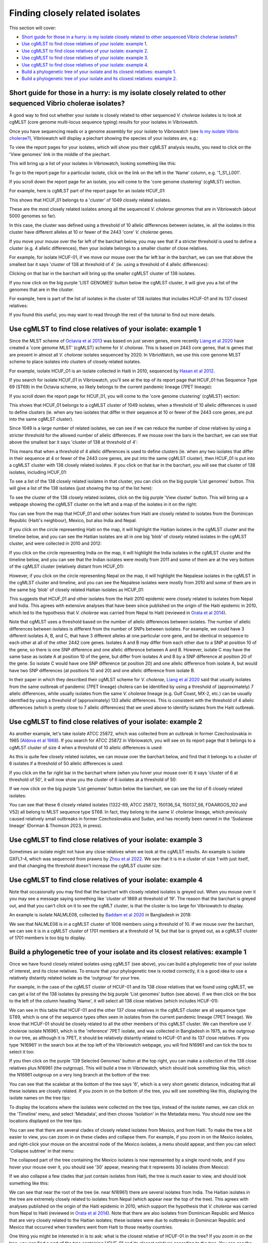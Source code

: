 Finding closely related isolates
================================

This section will cover:

* `Short guide for those in a hurry: is my isolate closely related to other sequenced Vibrio cholerae isolates?`_
* `Use cgMLST to find close relatives of your isolate: example 1`_.
* `Use cgMLST to find close relatives of your isolate: example 2`_.
* `Use cgMLST to find close relatives of your isolate: example 3`_.
* `Use cgMLST to find close relatives of your isolate: example 4`_.
* `Build a phylogenetic tree of your isolate and its closest relatives: example 1`_.
* `Build a phylogenetic tree of your isolate and its closest relatives: example 2`_.

Short guide for those in a hurry: is my isolate closely related to other sequenced Vibrio cholerae isolates?
------------------------------------------------------------------------------------------------------------

A good way to find out whether your isolate is closely related to other sequenced *V. cholerae* isolates is to look at cgMLST (core genome multi-locus sequence typing) results for your isolates in Vibriowatch.

Once you have sequencing reads or a genome assembly for your isolate to Vibriowatch (see `Is my isolate Vibrio cholerae? <https://vibriowatch.readthedocs.io/en/latest/assemblies.html#short-guide-for-those-in-a-hurry-is-my-isolate-vibrio-cholerae>`_), Vibriowatch will display a piechart showing the species of your isolates are, e.g.:

.. image:: Picture7.png
  :width: 650

To view the report pages for your isolates, which will show you their cgMLST analysis results, 
you need to click on the 'View genomes' link in the middle of the piechart.
  
This will bring up a list of your isolates in Vibriowatch, looking something like this:

.. image:: Picture8.png
  :width: 650
  
To go to the report page for a particular isolate, click on the link on the left in the 'Name' column, e.g. '1_S1_L001'.

If you scroll down the report page for an isolate, you will come to the 'core genome clustering' (cgMLST) section.

For example, here is cgMLST part of the report page for an isolate HCUF_01:

.. image:: Picture27.png
  :width: 650
  
This shows that HCUF_01 belongs to a 'cluster' of 1049 closely related isolates. 

These are the most closely related isolates among all the sequenced *V. cholerae* genomes that are in Vibriowatch (about 5000 genomes so far).

In this case, the cluster was defined using a threshold of 10 allelic differences between isolates, ie.
all the isolates in this cluster have different alleles at 10 or fewer of the 2443 'core' *V. cholerae* genes.

If you move your mouse over the far left of the barchart below, you may see that if a stricter threshold is used to define a cluster (e.g. 4 allelic differences), then your isolate belongs to a smaller cluster of close relatives.

For example, for isolate HCUF-01, if we move our mouse over the far left bar in the barchart, we can see that above the smallest bar it says 'cluster of 138 at threshold of 4' (ie. using a threshold of 4 allelic differences):

.. image:: Picture51.png
  :width: 650
  
Clicking on that bar in the barchart will bring up the smaller cgMLST cluster of 138 isolates.

If you now click on the big purple 'LIST GENOMES' button below the cgMLST cluster, it will give you a list of the genomes that are in the cluster.

For example, here is part of the list of isolates in the cluster of 138 isolates that includes HCUF-01 and its 137 closest relatives:

.. image:: Picture88.png
  :width: 650

If you found this useful, you may want to read through the rest of the tutorial to find out more details. 

Use cgMLST to find close relatives of your isolate: example 1
-------------------------------------------------------------

Since the MLST scheme of `Octavia et al 2013`_ was based on just seven genes, more recently `Liang et al 2020`_ have created a 'core genome MLST' (cgMLST) scheme for *V. cholorae*. This is based on 2443 core genes, that is genes that are present in almost all *V. cholorae* isolates sequenced by 2020. In VibrioWatch, we use this core genome MLST scheme to place isolates into clusters of closely related isolates. 

.. _Octavia et al 2013: https://pubmed.ncbi.nlm.nih.gov/23776471/

.. _Liang et al 2020: https://pubmed.ncbi.nlm.nih.gov/32540931/

For example, isolate HCUF_O1 is an isolate collected in Haiti in 2010, sequenced by `Hasan et al 2012`_. 

.. _Hasan et al 2012: https://pubmed.ncbi.nlm.nih.gov/22711841/

If you search for isolate HCUF_01 in Vibriowatch, you'll see at the top of its 
report page that HCUF_01 has Sequence Type 69 (ST69) in the Octavia scheme, so likely belongs to the current pandemic lineage (7PET lineage):

.. image:: Picture26.png
  :width: 650
  
If you scroll down the report page for HCUF_01, you will come to the 'core genome clustering' (cgMLST) section:

.. image:: Picture27.png
  :width: 650
  
This shows that HCUF_01 belongs to a cgMLST cluster of 1049 isolates, when a threshold of 10 allelic differences is used to define clusters (ie. when any two isolates that differ in their sequence at 10 or fewer of the 2443 core genes, are put into the same cgMLST cluster). 

Since 1049 is a large number of related isolates, we can see if we can reduce the number of close relatives by using a stricter threshold for the allowed number of allelic differences. If we mouse over the bars in the barchart, we can see that above the smallest bar it says 'cluster of 138 at threshold of 4':

.. image:: Picture51.png
  :width: 650
  
This means that when a threshold of 4 allelic differences is used to define clusters (ie. when any two isolates that differ in their sequence at 4 or fewer of the 2443 core genes, are put into the same cgMLST cluster), then HCUF_01 is put into a cgMLST cluster with 138 closely related isolates. If you click on that bar in the barchart, you will see that cluster of 138 isolates, including HCUF_01:

.. image:: Picture52.png
  :width: 650
  
To see a list of the 138 closely related isolates in that cluster, you can click on the big purple 'List genomes' button. This will give a list of the 138 isolates (just showing the top of the list here):

.. image:: Picture66.png
  :width: 650

To see the cluster of the 138 closely related isolates, click on the big purple 'View cluster' button. This will bring up a webpage showing the cgMLST cluster on the left and a map of the isolates in it on the right:

.. image:: Picture57.png
  :width: 850
  
You can see from the map that HCUF_01 and other isolates from Haiti are closely related to isolates from the Dominican Republic (Haiti's neighbour), Mexico, but also India and Nepal. 

If you click on the circle representing Haiti on the map, it will highlight the Haitian isolates in the cgMLST cluster and the timeline below, and you
can see the Haitian isolates are all in one big 'blob' of closely related isolates in the cgMLST cluster, and were collected in 2010 and 2012:

.. image:: Picture60.png
  :width: 850

If you click on the circle representing India on the map, it will highlight the India isolates in the cgMLST cluster and the timeline below, and you can see that the Indian isolates were mostly from 2011 and some of them are at the very bottom of the cgMLST cluster (relatively distant from HCUF_01):

.. image:: Picture58.png
  :width: 850
  
However, if you click on the circle representing Nepal on the map, it will highlight the Nepalese isolates in the cgMLST in the cgMLST cluster and timeline, and you can see the Nepalese isolates were mostly from 2010 and some of them are in the same big 'blob' of closely related Haitian isolates as HCUF_01:

.. image:: Picture59.png
  :width: 850

This suggests that HCUF_01 and other isolates from the Haiti 2010 epidemic were closely related to isolates from Nepal and India. This agrees with extensive analyses that have been since published on the origin of the Haiti epidemic in 2010, which led to the hypothesis that *V. cholerae* was carried from Nepal to Haiti (reviewed in `Orata et al 2014`_).

.. _Orata et al 2014: https://pubmed.ncbi.nlm.nih.gov/24699938/

Note that cgMLST uses a threshold based on the number of allelic differences between isolates.
The number of allelic differences between isolates is different from the number of SNPs between isolates.
For example, we could have 3 different isolates A, B, and C, that have 3 different alleles at one particular core gene,
and be identical in sequence to each other at all of the other 2442 core genes.
Isolates A and B may differ from each other due to a SNP at position 10 of the gene, so there is one SNP difference and one allelic
difference between A and B. However, isolate C may have the same base as isolate A at position 10 of the gene, but
differ from isolates A and B by a SNP difference at position 20 of the gene. So isolate C would have one SNP difference (at position 20)
and one allelic difference from isolate A, but would have two SNP differences (at positions 10 and 20) and one allelic
difference from isolate B. 

In their paper in which they described their cgMLST scheme for *V. cholerae*, `Liang et al 2020`_ said that usually isolates from the
same outbreak of pandemic (7PET lineage) cholera can be identified by using a threshold of (approximately) 7 allelic differences, while usually isolates from the same *V. cholerae*
lineage (e.g. Gulf Coast, MX-2, etc.) can be usually identified by using a threshold of (approximately) 133 allelic differences. This is consistent with
the threshold of 4 allelic differences (which is pretty close to 7 allelic differences) that we used above to identify isolates from the Haiti outbreak. 

.. _Liang et al 2020: https://pubmed.ncbi.nlm.nih.gov/32540931/

Use cgMLST to find close relatives of your isolate: example 2
-------------------------------------------------------------

As another example, let's take isolate ATCC 25872, which was collected from an outbreak in former Czechoslovakia in 1965 (`Aldova et al 1968`_). If you search for ATCC 25872 in Vibriowatch, you will see on its report page that it belongs to a cgMLST cluster of size 4 when a threshold of 10 allelic differences is used:

.. _Aldova et al 1968: https://pubmed.ncbi.nlm.nih.gov/5640984/

.. image:: Picture53.png
  :width: 650
  
As this is quite few closely related isolates, we can mouse over the barchart below, and find that it belongs to a cluster of 6 isolates if a threshold of 50 allelic differences is used:

.. image:: Picture54.png
  :width: 650
  
If you click on the far right bar in the barchart where (when you hover your mouse over it) it says 'cluster of 6 at threshold of 50', it will now show you the cluster of 6 isolates at a threshold of 50:

.. image:: Picture63.png
  :width: 650
  
If we now click on the big purple 'List genomes' button below the barchart, we can see the list of 6 closely related isolates:

.. image:: Picture79.png
  :width: 650
  
You can see that these 6 closely related isolates (1322-69, ATCC 25872, 150136_S4, 150137_S6, FDAARGOS_102 and V52) all belong to MLST sequence type ST68. In fact, they belong to the same *V. cholerae* lineage, which previously caused relatively small outbreaks in former Czechoslovakia and Sudan, and has recently been named in the 'Sudanese lineage' (Dorman & Thomson 2023, in press).

Use cgMLST to find close relatives of your isolate: example 3
-------------------------------------------------------------

Sometimes an isolate might not have any close relatives when we look at the cgMLST results. An example is isolate GXFL1-4, which was sequenced from prawns by `Zhou et al 2022`_. We see that it is in a cluster of size 1 with just itself, and that changing the threshold doesn't increase the cgMLST cluster size:

.. _Zhou et al 2022: https://pubmed.ncbi.nlm.nih.gov/35664858/

.. image:: Picture80.png
  :width: 650

Use cgMLST to find close relatives of your isolate: example 4
-------------------------------------------------------------

Note that occasionally you may find that the barchart with closely related isolates is greyed out.
When
you mouse over it
you may see a message saying something like 'cluster of 1869 at threshold of 19'. The reason that the barchart is greyed out, and that you can't click on it to see the cgMLT cluster, is that the cluster is too large for Vibriowatch to display. 

An example is isolate NALMLE08, collected by `Baddam et al 2020`_ in Bangladesh in 2018:

.. _Baddam et al 2020: https://pubmed.ncbi.nlm.nih.gov/32047137/

.. image:: Picture81.png
  :width: 650
  
We see that NALMLE08 is in a cgMLST cluster of 1008 members using a threshold of 10. If we mouse over the barchart, we can see it is in a cgMLST cluster of 1701 members at a threshold of 14, but that bar is greyed out, as a cgMLST cluster of 1701 members is too big to display.
  
Build a phylogenetic tree of your isolate and its closest relatives: example 1
------------------------------------------------------------------------------

Once we have found closely related isolates using cgMLST (see above), you can build a phylogenetic tree of your isolate of interest, and its close relatives. To ensure that your phylogenetic tree is rooted correctly, it is a good idea to use a relatively distantly related isolate as the 'outgroup' for your tree.

For example, in the case of the cgMLST cluster of HCUF-01 and its 138 close relatives that we found using cgMLST, we can get a list of the 138 isolates by pressing the big purple 'List genomes' button (see above). If we then click on the box to the left of the column heading 'Name', it will select all 138 close relatives (which includes HCUF-01):

.. image:: Picture67.png
  :width: 650
  
We can see in this table that HCUF-01 and the other 137 close relatives in the cgMLST cluster are all sequence type ST69, which is one of the sequence types often seen in isolates from the current pandemic lineage (7PET lineage). We know that HCUF-01 should be closely related to all the other members of this cgMLST cluster. We can therefore use *V. cholerae* isolate N16961, which is the 'reference' 7PET isolate, and was collected in Bangladesh in 1975, as the outgroup in our tree, as although it is 7PET, it should be relatively distantly related to HCUF-01 and its 137 close relatives. If you type 'N16961' in the search box at the top left of the Vibriowatch webpage, you will find N16961 and can tick the box to select it too:

.. image:: Picture71.png
  :width: 650
  
If you then click on the purple '139 Selected Genomes' button at the top right, you can make a collection of the 138 close relatives plus N16961 (the outgroup). This will build a tree in Vibriowatch, which should look something like this, which the N16961 outgroup on a very long branch at the bottom of the tree:

.. image:: Picture72.png
  :width: 650

You can see that the scalebar at the bottom of the tree says '6', which is a very short genetic distance, indicating that all these isolates are  closely related. If you zoom in on the bottom of the tree, you will see something like this, displaying the isolate names on the tree tips:

.. image:: Picture73.png
  :width: 650
  
To display the locations where the isolates were collected on the tree tips, instead of the isolate names, we can click on the 'Timeline' menu, and select 'Metadata', and then choose 'Isolation' in the Metadata menu. You should now see the locations displayed on the tree tips:

.. image:: Picture74.png
  :width: 650

You can see that there are several clades of closely related isolates from Mexico, and from Haiti. To make the tree a bit easier to view, you can zoom in on these clades and collapse them. For example, if you zoom in on the Mexico isolates, and right-click your mouse on the ancestral node of the Mexico isolates, a menu should appear, and then you can select 'Collapse subtree' in that menu:

.. image:: Picture75.png
  :width: 650

The collapsed part of the tree containing the Mexico isolates is now represented by a single round node, and if you hover your mouse over it, you should see '30' appear, meaning that it represents 30 isolates (from Mexico):

.. image:: Picture76.png
  :width: 650
  
If we also collapse a few clades that just contain isolates from Haiti, the tree is much easier to view, and should look something like this:

.. image:: Picture77.png
  :width: 650

We can see that near the root of the tree (ie. near N16961) there are several isolates from India. The Haitian isolates in the tree are extremely closely related to isolates from Nepal (which appear near the top of the tree). This agrees with analyses published on the origin of the Haiti epidemic in 2010, which support the hypothesis that *V. cholerae* was carried from Nepal to Haiti (reviewed in `Orata et al 2014`_). Note that there are also isolates from Dominican Republic and Mexico that are very closely related to the Haitian isolates; these isolates were due to outbreaks in Dominican Republic and Mexico that occurred when travellers went from Haiti to those nearby countries.

.. _Orata et al 2014: https://pubmed.ncbi.nlm.nih.gov/24699938/

One thing you might be interested in is to ask: what is the closest relative of HCUF-01 in the tree? If you zoom in on the tree, you can find a part of the tree containing HCUF-01 and its closest relatives according to the tree. You can see the scale-bar at the bottom left shows a distance of 1, which is a very short genetic distance. Therefore, all the isolates in this part of the tree are very closely related:

.. image:: Picture82.png
  :width: 450
 
You can then display the country on this tree, by clicking on the 'Timeline' menu and choosing 'Metadata', and selecting the 'Isolation' column, which shows that most of very close relatives of HCUF-01 are from Haiti, but a couple were from the Dominican Republic or Nepal:

.. image:: Picture83.png
  :width: 450
  
Similarly, you can select the "Literature link" column of the metadata table to show the PubMed reference for the papers that published each isolate:

.. image:: Picture84.png
  :width: 450
  
This tells us that the isolates were published by `CDC 2010`_, `Reimer et al 2011`_, `Hendriksen et al 2011`_, `Hasan et al 2012`_, `Sealfon et al 2012`_, `Azarian et al 2014`_, and `Weill et al 2017`_.

.. _CDC 2010: https://pubmed.ncbi.nlm.nih.gov/24699938/

.. _Reimer et al 2011: https://pubmed.ncbi.nlm.nih.gov/22099115/ 

.. _Hendriksen et al 2011: https://pubmed.ncbi.nlm.nih.gov/21862630/

.. _Hasan et al 2012: https://pubmed.ncbi.nlm.nih.gov/22711841/

.. _Sealfon et al 2012: https://pubmed.ncbi.nlm.nih.gov/22963323/

.. _Azarian et al 2014: https://pubmed.ncbi.nlm.nih.gov/25538191/ 

.. _Weill et al 2017: https://pubmed.ncbi.nlm.nih.gov/29123067/

In a similar way, you can select the "AMR phenotype" column in the metadata table, to show antimicrobial resistance phenotypic information (from lab. tests) beside the tree: 

.. image:: Picture85.png
  :width: 450
  
We see that many of the closely related isolates had trimethoprim (see symbol "TMP" beside the tree); sulfamethoxazole ("SMZ"), trimethoprim and sulfamethoxazole ("SXT"), nalidixic acid ("NAL"), furazolidone ("FZD"), and intermediate resitance to ciprofloxacin ("(CIP)"). 

Similarly, you can the "serotype phenotype" column of the metadata table to plot the lab. serotype for the related isolates:

.. image:: Picture86.png
  :width: 450
  
This revealed that the closely related isolates had serotype Ogawa.
  
Build a phylogenetic tree of your isolate and its closest relatives: example 2
------------------------------------------------------------------------------

Let's look at another example: the case of isolate ATCC 25872 and its close relatives (ATCC 25872, 150136_S4, 150137_S6 and FDAARGOS_102) in the cgMLST cluster of size 4. We know that these all belong to the MLST sequence type ST68. We can therefore use the *V. cholerae* isolate N16961, which has MLST sequence type ST69, as the outgroup, as it is relatively distantly related to ATCC 25872 and its close relatives (ATCC 25872, 150136_S4, 150137_S6 and FDAARGOS_102).

You can therefore build a collection of isolate ATCC 25872 and its close relatives (ATCC 25872, 150136_S4, 150137_S6 and FDAARGOS_102), and N16961. When you do this, you should get a tree that looks something like this:

.. image:: Picture56.png
  :width: 650
  
You can see that ATCC 25872 is a little more closely related to FDAARGOS_102 than to 150136_S4 or 150137_S6. Therefore, the closest relative of ATCC 25872 in the current version of Vibriowatch appears to be FDAARGOS_102, an isolate collected in India in 1963.

Contact
-------

I will be grateful if you will send me (Avril Coghlan) corrections or suggestions for improvements to my email address alc@sanger.ac.uk

